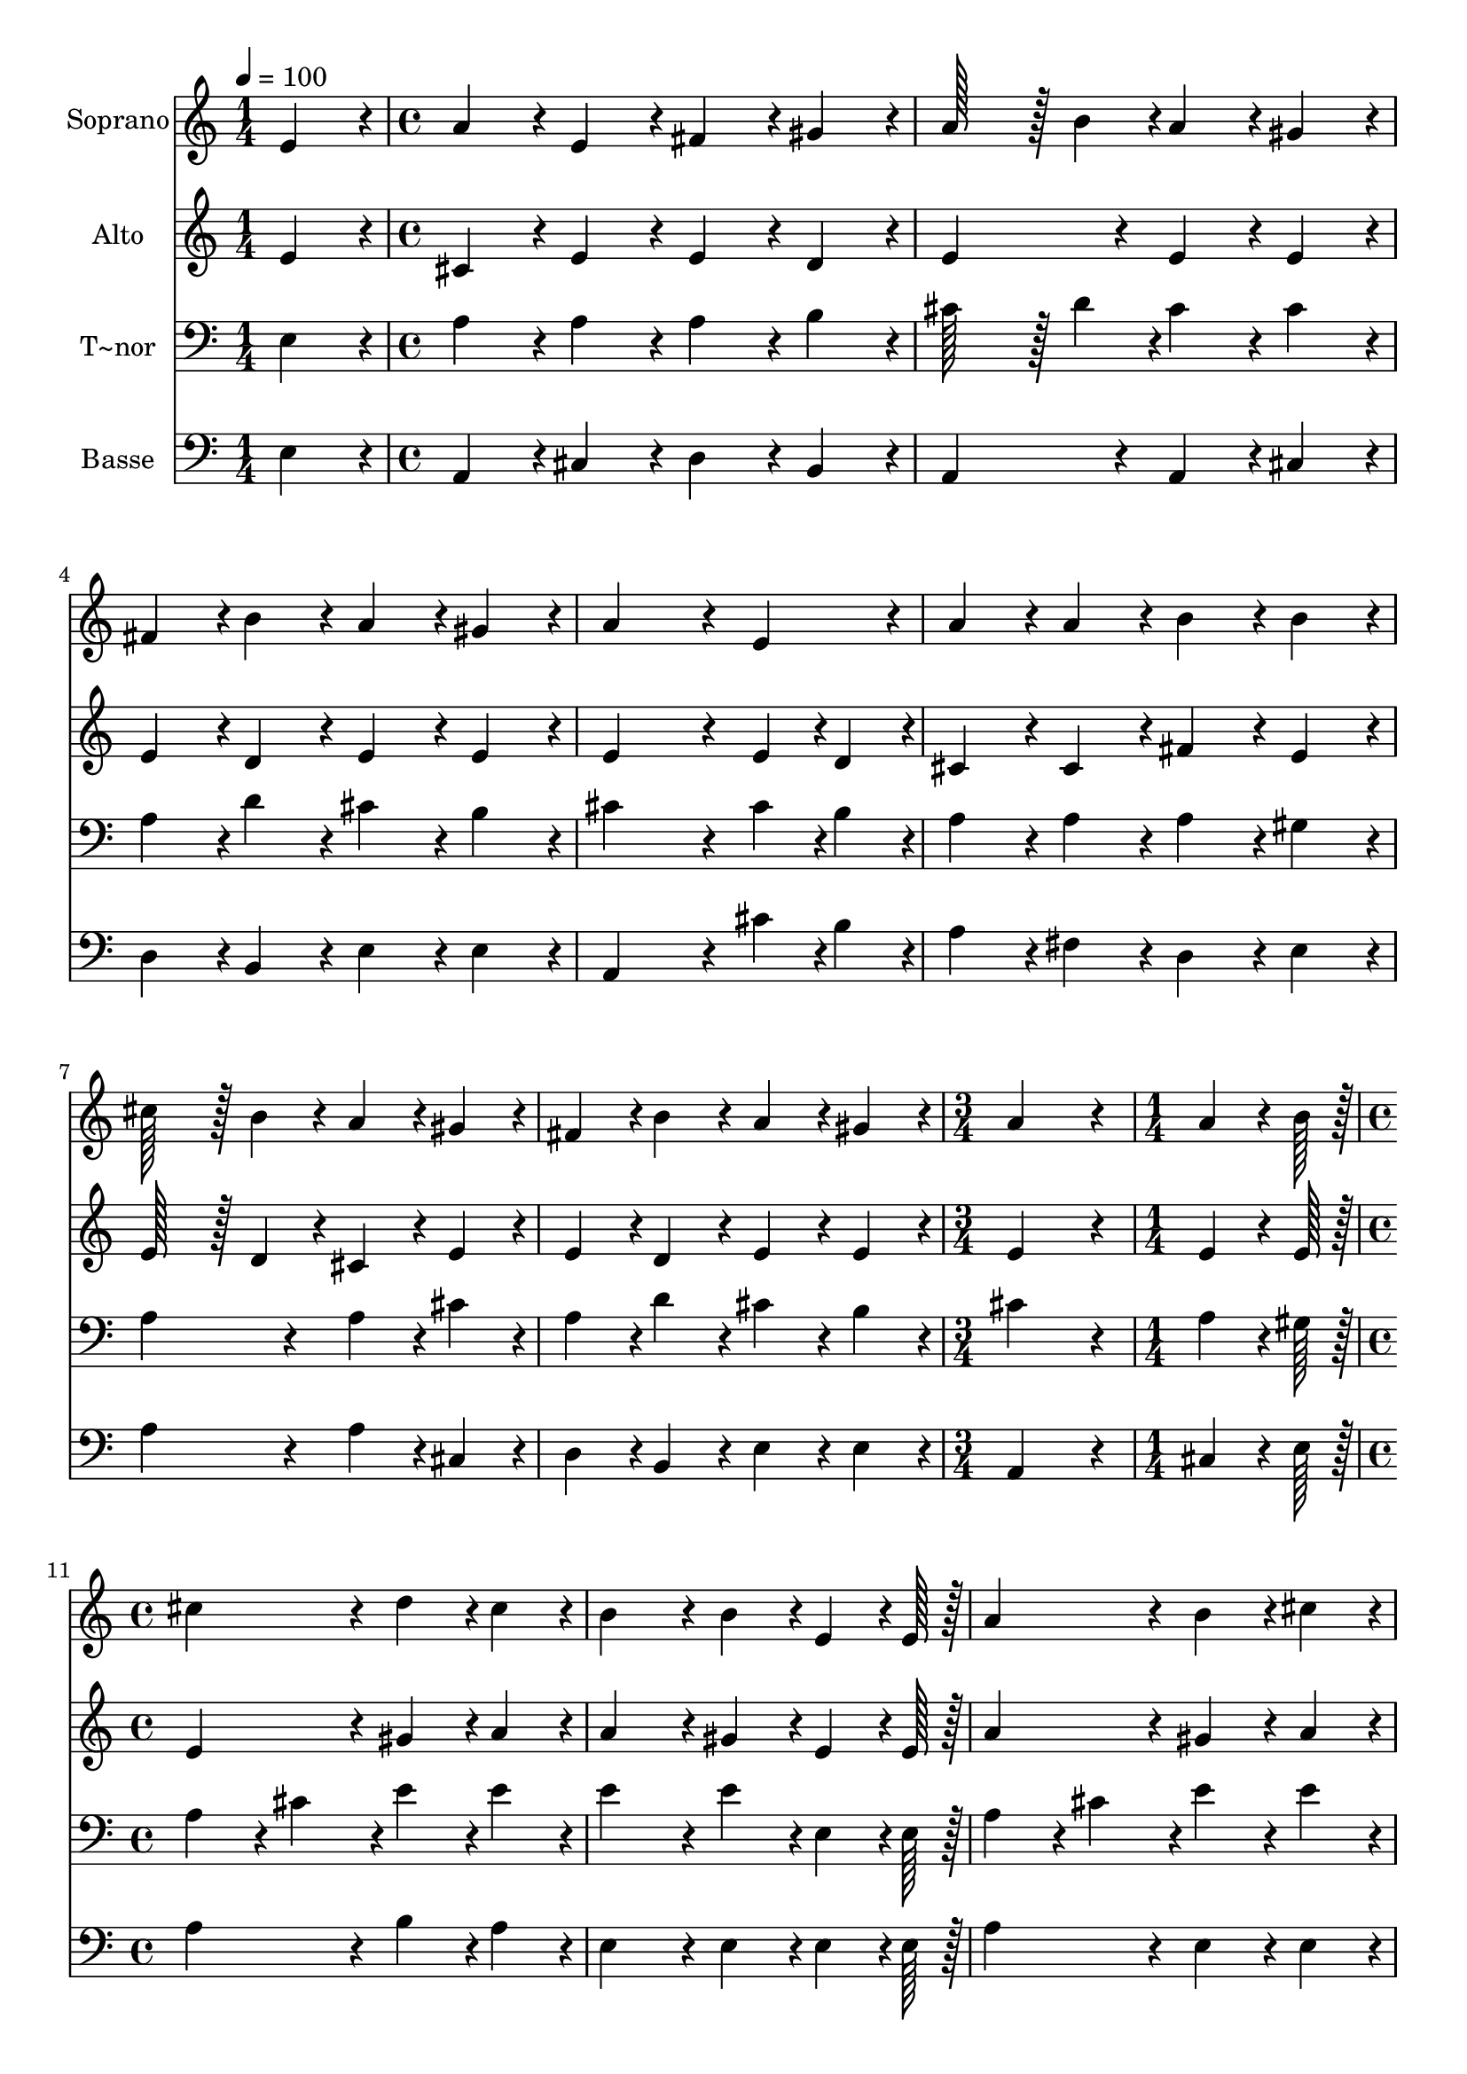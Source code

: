% Lily was here -- automatically converted by c:/Program Files (x86)/LilyPond/usr/bin/midi2ly.py from output/120.mid
\version "2.14.0"

\layout {
  \context {
    \Voice
    \remove "Note_heads_engraver"
    \consists "Completion_heads_engraver"
    \remove "Rest_engraver"
    \consists "Completion_rest_engraver"
  }
}

trackAchannelA = {
  
  \time 1/4 
  
  \tempo 4 = 100 
  \skip 4 
  | % 2
  
  \time 4/4 
  \skip 1*7 
  \time 3/4 
  \skip 2. 
  | % 10
  
  \time 1/4 
  \skip 4 
  | % 11
  
  \time 4/4 
  \skip 1*7 
  \time 6/4 
  \skip 1. 
  | % 19
  
  \time 4/4 
  
}

trackA = <<
  \context Voice = voiceA \trackAchannelA
>>


trackBchannelA = {
  
  \set Staff.instrumentName = "Soprano"
  
  \time 1/4 
  
  \tempo 4 = 100 
  \skip 4 
  | % 2
  
  \time 4/4 
  \skip 1*7 
  \time 3/4 
  \skip 2. 
  | % 10
  
  \time 1/4 
  \skip 4 
  | % 11
  
  \time 4/4 
  \skip 1*7 
  \time 6/4 
  \skip 1. 
  | % 19
  
  \time 4/4 
  
}

trackBchannelB = \relative c {
  e'4*86/96 r4*10/96 a4*86/96 r4*10/96 e4*86/96 r4*10/96 fis4*86/96 
  r4*10/96 
  | % 2
  gis4*86/96 r4*10/96 a128*43 r128*5 b4*43/96 r4*5/96 a4*86/96 
  r4*10/96 
  | % 3
  gis4*86/96 r4*10/96 fis4*86/96 r4*10/96 b4*86/96 r4*10/96 a4*86/96 
  r4*10/96 
  | % 4
  gis4*86/96 r4*10/96 a4*259/96 r4*29/96 
  | % 5
  e4*86/96 r4*10/96 a4*86/96 r4*10/96 a4*86/96 r4*10/96 b4*86/96 
  r4*10/96 
  | % 6
  b4*86/96 r4*10/96 cis128*43 r128*5 b4*43/96 r4*5/96 a4*86/96 
  r4*10/96 
  | % 7
  gis4*86/96 r4*10/96 fis4*86/96 r4*10/96 b4*86/96 r4*10/96 a4*86/96 
  r4*10/96 
  | % 8
  gis4*86/96 r4*10/96 a4*259/96 r4*29/96 
  | % 9
  a4*64/96 r4*8/96 b128*7 r128 cis4*172/96 r4*20/96 d4*86/96 
  r4*10/96 
  | % 10
  cis4*86/96 r4*10/96 b4*172/96 r4*20/96 b4*86/96 r4*10/96 
  | % 11
  e,4*64/96 r4*8/96 e128*7 r128 a4*172/96 r4*20/96 b4*86/96 r4*10/96 
  | % 12
  cis4*86/96 r4*10/96 b4*259/96 r4*29/96 
  | % 13
  e,4*86/96 r4*10/96 a128*43 r128*5 b4*43/96 r4*5/96 cis4*43/96 
  r4*5/96 b4*43/96 r4*5/96 
  | % 14
  a4*43/96 r4*5/96 gis4*43/96 r4*5/96 fis4*172/96 r4*20/96 fis4*86/96 
  r4*10/96 
  | % 15
  b4*86/96 r4*10/96 a4*86/96 r4*10/96 a4*86/96 r4*10/96 gis4*86/96 
  r4*10/96 
  | % 16
  e4*86/96 r4*10/96 e'128*115 r128*29 d4*43/96 r4*5/96 cis4*43/96 
  r4*5/96 b4*43/96 r4*5/96 a4*86/96 r4*10/96 
  | % 18
  a4*86/96 r4*10/96 gis4*86/96 r4*10/96 e4*86/96 r4*10/96 a128*115 
}

trackB = <<
  \context Voice = voiceA \trackBchannelA
  \context Voice = voiceB \trackBchannelB
>>


trackCchannelA = {
  
  \set Staff.instrumentName = "Alto"
  
  \time 1/4 
  
  \tempo 4 = 100 
  \skip 4 
  | % 2
  
  \time 4/4 
  \skip 1*7 
  \time 3/4 
  \skip 2. 
  | % 10
  
  \time 1/4 
  \skip 4 
  | % 11
  
  \time 4/4 
  \skip 1*7 
  \time 6/4 
  \skip 1. 
  | % 19
  
  \time 4/4 
  
}

trackCchannelB = \relative c {
  e'4*86/96 r4*10/96 cis4*86/96 r4*10/96 e4*86/96 r4*10/96 e4*86/96 
  r4*10/96 
  | % 2
  d4*86/96 r4*10/96 e4*172/96 r4*20/96 e4*86/96 r4*10/96 
  | % 3
  e4*86/96 r4*10/96 e4*86/96 r4*10/96 d4*86/96 r4*10/96 e4*86/96 
  r4*10/96 
  | % 4
  e4*86/96 r4*10/96 e4*259/96 r4*29/96 
  | % 5
  e4*43/96 r4*5/96 d4*43/96 r4*5/96 cis4*86/96 r4*10/96 cis4*86/96 
  r4*10/96 fis4*86/96 r4*10/96 
  | % 6
  e4*86/96 r4*10/96 e128*43 r128*5 d4*43/96 r4*5/96 cis4*86/96 
  r4*10/96 
  | % 7
  e4*86/96 r4*10/96 e4*86/96 r4*10/96 d4*86/96 r4*10/96 e4*86/96 
  r4*10/96 
  | % 8
  e4*86/96 r4*10/96 e4*259/96 r4*29/96 
  | % 9
  e4*64/96 r4*8/96 e128*7 r128 e4*172/96 r4*20/96 gis4*86/96 
  r4*10/96 
  | % 10
  a4*86/96 r4*10/96 a4*172/96 r4*20/96 gis4*86/96 r4*10/96 
  | % 11
  e4*64/96 r4*8/96 e128*7 r128 a4*172/96 r4*20/96 gis4*86/96 
  r4*10/96 
  | % 12
  a4*86/96 r4*10/96 gis4*259/96 r4*29/96 
  | % 13
  e4*86/96 r4*10/96 e128*43 r128*5 e4*43/96 r4*5/96 e4*86/96 
  r4*10/96 
  | % 14
  e4*86/96 r4*10/96 a,4*172/96 r4*20/96 d4*86/96 r4*10/96 
  | % 15
  fis4*86/96 r4*10/96 e4*86/96 r4*10/96 e4*86/96 r4*10/96 e4*86/96 
  r4*10/96 
  | % 16
  e4*86/96 r4*10/96 e128*115 r128*29 fis128*43 r128*5 e4*86/96 
  r4*10/96 
  | % 18
  e4*86/96 r4*10/96 e4*86/96 r4*10/96 e4*86/96 r4*10/96 cis128*115 
}

trackC = <<
  \context Voice = voiceA \trackCchannelA
  \context Voice = voiceB \trackCchannelB
>>


trackDchannelA = {
  
  \set Staff.instrumentName = "T~nor"
  
  \time 1/4 
  
  \tempo 4 = 100 
  \skip 4 
  | % 2
  
  \time 4/4 
  \skip 1*7 
  \time 3/4 
  \skip 2. 
  | % 10
  
  \time 1/4 
  \skip 4 
  | % 11
  
  \time 4/4 
  \skip 1*7 
  \time 6/4 
  \skip 1. 
  | % 19
  
  \time 4/4 
  
}

trackDchannelB = \relative c {
  e4*86/96 r4*10/96 a4*86/96 r4*10/96 a4*86/96 r4*10/96 a4*86/96 
  r4*10/96 
  | % 2
  b4*86/96 r4*10/96 cis128*43 r128*5 d4*43/96 r4*5/96 cis4*86/96 
  r4*10/96 
  | % 3
  cis4*86/96 r4*10/96 a4*86/96 r4*10/96 d4*86/96 r4*10/96 cis4*86/96 
  r4*10/96 
  | % 4
  b4*86/96 r4*10/96 cis4*259/96 r4*29/96 
  | % 5
  cis4*43/96 r4*5/96 b4*43/96 r4*5/96 a4*86/96 r4*10/96 a4*86/96 
  r4*10/96 a4*86/96 r4*10/96 
  | % 6
  gis4*86/96 r4*10/96 a4*172/96 r4*20/96 a4*86/96 r4*10/96 
  | % 7
  cis4*86/96 r4*10/96 a4*86/96 r4*10/96 d4*86/96 r4*10/96 cis4*86/96 
  r4*10/96 
  | % 8
  b4*86/96 r4*10/96 cis4*259/96 r4*29/96 
  | % 9
  a4*64/96 r4*8/96 gis128*7 r128 a4*86/96 r4*10/96 cis4*86/96 
  r4*10/96 e4*86/96 r4*10/96 
  | % 10
  e4*86/96 r4*10/96 e4*172/96 r4*20/96 e4*86/96 r4*10/96 
  | % 11
  e,4*64/96 r4*8/96 e128*7 r128 a4*86/96 r4*10/96 cis4*86/96 
  r4*10/96 e4*86/96 r4*10/96 
  | % 12
  e4*86/96 r4*10/96 e4*259/96 r4*29/96 
  | % 13
  gis,4*86/96 r4*10/96 a128*43 r128*5 gis4*43/96 r4*5/96 a4*43/96 
  r4*5/96 gis4*43/96 r4*5/96 
  | % 14
  fis4*43/96 r4*5/96 e4*43/96 r4*5/96 fis4*172/96 r4*20/96 a4*86/96 
  r4*10/96 
  | % 15
  d4*86/96 r4*10/96 cis4*86/96 r4*10/96 cis4*86/96 r4*10/96 b4*86/96 
  r4*10/96 
  | % 16
  gis4*86/96 r4*10/96 a128*115 r128*29 b4*86/96 r4*10/96 b4*43/96 
  r4*5/96 cis4*86/96 r4*10/96 
  | % 18
  cis4*86/96 r4*10/96 b4*86/96 r4*10/96 gis4*86/96 r4*10/96 a128*115 
}

trackD = <<

  \clef bass
  
  \context Voice = voiceA \trackDchannelA
  \context Voice = voiceB \trackDchannelB
>>


trackEchannelA = {
  
  \set Staff.instrumentName = "Basse"
  
  \time 1/4 
  
  \tempo 4 = 100 
  \skip 4 
  | % 2
  
  \time 4/4 
  \skip 1*7 
  \time 3/4 
  \skip 2. 
  | % 10
  
  \time 1/4 
  \skip 4 
  | % 11
  
  \time 4/4 
  \skip 1*7 
  \time 6/4 
  \skip 1. 
  | % 19
  
  \time 4/4 
  
}

trackEchannelB = \relative c {
  e4*86/96 r4*10/96 a,4*86/96 r4*10/96 cis4*86/96 r4*10/96 d4*86/96 
  r4*10/96 
  | % 2
  b4*86/96 r4*10/96 a4*172/96 r4*20/96 a4*86/96 r4*10/96 
  | % 3
  cis4*86/96 r4*10/96 d4*86/96 r4*10/96 b4*86/96 r4*10/96 e4*86/96 
  r4*10/96 
  | % 4
  e4*86/96 r4*10/96 a,4*259/96 r4*29/96 
  | % 5
  cis'4*43/96 r4*5/96 b4*43/96 r4*5/96 a4*86/96 r4*10/96 fis4*86/96 
  r4*10/96 d4*86/96 r4*10/96 
  | % 6
  e4*86/96 r4*10/96 a4*172/96 r4*20/96 a4*86/96 r4*10/96 
  | % 7
  cis,4*86/96 r4*10/96 d4*86/96 r4*10/96 b4*86/96 r4*10/96 e4*86/96 
  r4*10/96 
  | % 8
  e4*86/96 r4*10/96 a,4*259/96 r4*29/96 
  | % 9
  cis4*64/96 r4*8/96 e128*7 r128 a4*172/96 r4*20/96 b4*86/96 
  r4*10/96 
  | % 10
  a4*86/96 r4*10/96 e4*172/96 r4*20/96 e4*86/96 r4*10/96 
  | % 11
  e4*64/96 r4*8/96 e128*7 r128 a4*172/96 r4*20/96 e4*86/96 r4*10/96 
  | % 12
  e4*86/96 r4*10/96 e4*259/96 r4*29/96 
  | % 13
  d4*86/96 r4*10/96 cis128*43 r128*5 e4*43/96 r4*5/96 a4*43/96 
  r4*5/96 gis4*43/96 r4*5/96 
  | % 14
  fis4*43/96 r4*5/96 e4*43/96 r4*5/96 d4*172/96 r4*20/96 d4*86/96 
  r4*10/96 
  | % 15
  d4*86/96 r4*10/96 e4*86/96 r4*10/96 e4*86/96 r4*10/96 e4*86/96 
  r4*10/96 
  | % 16
  d4*86/96 r4*10/96 cis128*115 r128*29 d128*43 r128*5 e4*86/96 
  r4*10/96 
  | % 18
  e4*86/96 r4*10/96 e4*86/96 r4*10/96 e4*86/96 r4*10/96 a,128*115 
}

trackE = <<

  \clef bass
  
  \context Voice = voiceA \trackEchannelA
  \context Voice = voiceB \trackEchannelB
>>


\score {
  <<
    \context Staff=trackB \trackA
    \context Staff=trackB \trackB
    \context Staff=trackC \trackA
    \context Staff=trackC \trackC
    \context Staff=trackD \trackA
    \context Staff=trackD \trackD
    \context Staff=trackE \trackA
    \context Staff=trackE \trackE
  >>
  \layout {}
  \midi {}
}
